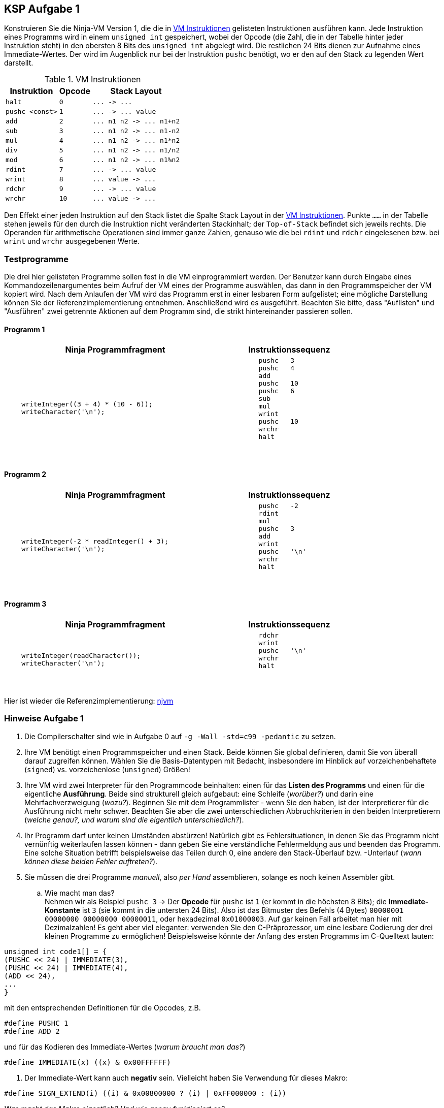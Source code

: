 ifndef::includedir[]
ifndef::backend-pdf[]
:includedir: ./
endif::[]
ifdef::backend-pdf[]
:includedir: https://git.thm.de/arin07/KSP_public_WS20_21/-/blob/master/aufgaben/a1/
endif::[]
endif::[]

== KSP Aufgabe 1
Konstruieren Sie die Ninja-VM Version 1, die die in <<a1_instructions>> gelisteten Instruktionen ausführen kann. Jede Instruktion eines Programms wird in einem `unsigned int` gespeichert, wobei der Opcode (die Zahl, die in der Tabelle hinter jeder Instruktion steht) in den obersten 8 Bits des `unsigned int` abgelegt wird. Die restlichen 24 Bits dienen zur Aufnahme eines Immediate-Wertes. Der wird im Augenblick nur bei der Instruktion `pushc` benötigt, wo er den auf den Stack zu legenden Wert darstellt.



.VM Instruktionen
[cols="",opts="autowidth", id=a1_instructions]
|===
| Instruktion | Opcode | Stack Layout

| `halt`                   | `0`  | `+...  ->  ...+`
| `pushc <const>`          | `1`  | `+...  ->  ... value+`

| `add`                    | `2`  | `+... n1 n2  ->  ... n1+n2+`
| `sub`                    | `3`  | `+... n1 n2  ->  ... n1-n2+`
| `mul`                    | `4`  | `+... n1 n2  ->  ... n1*n2+`
| `div`                    | `5`  | `+... n1 n2  ->  ... n1/n2+`
| `mod`                    | `6`  | `+... n1 n2  ->  ... n1%n2+`

| `rdint`                  | `7`  | `+...  ->  ... value+`
| `wrint`                  | `8`  | `+... value  ->  ...+`
| `rdchr`                  | `9`  | `+...  ->  ... value+`
| `wrchr`                  | `10` | `+... value  ->  ...+`
|===



Den Effekt einer jeden Instruktion auf den Stack listet die Spalte Stack Layout in der <<a1_instructions>>. Punkte `......` in der Tabelle stehen jeweils für den durch die Instruktion nicht veränderten Stackinhalt; der `Top-of-Stack` befindet sich jeweils rechts. Die Operanden für arithmetische Operationen sind immer ganze Zahlen, genauso wie die bei `rdint` und `rdchr` eingelesenen bzw. bei `wrint` und `wrchr` ausgegebenen Werte.

=== Testprogramme

Die drei hier gelisteten Programme sollen fest in die VM einprogrammiert werden. Der Benutzer kann durch Eingabe eines Kommandozeilenargumentes beim Aufruf der VM eines der Programme auswählen, das dann in den Programmspeicher der VM kopiert wird. Nach dem Anlaufen der VM wird das Programm erst in einer lesbaren Form aufgelistet; eine mögliche Darstellung können Sie der Referenzimplementierung entnehmen. Anschließend wird es ausgeführt. Beachten Sie bitte, dass "Auflisten" und "Ausführen" zwei getrennte Aktionen auf dem Programm sind, die strikt hintereinander passieren sollen.


==== Programm 1

[cols="7,4",width="80%" opts=""]
|===
| Ninja Programmfragment | Instruktionssequenz

a|
[source, c]
----
    writeInteger((3 + 4) * (10 - 6));
    writeCharacter('\n');
----

a|
[source, c]
----
	pushc	3
	pushc	4
	add
	pushc	10
	pushc	6
	sub
	mul
	wrint
	pushc	10
	wrchr
	halt
----
{nbsp}
|===

==== Programm 2


[cols="7,4",width="80%" opts=""]
|===
| Ninja Programmfragment | Instruktionssequenz

a|
[source, c]
----
    writeInteger(-2 * readInteger() + 3);
    writeCharacter('\n');
----

a|
[source, c]
----
	pushc	-2
	rdint
	mul
	pushc	3
	add
	wrint
	pushc	'\n'
	wrchr
	halt
----
{nbsp}
|===


==== Programm 3


[cols="7,4",width="80%" opts=""]
|===
| Ninja Programmfragment | Instruktionssequenz

a|
[source, c]
----
    writeInteger(readCharacter());
    writeCharacter('\n');
----

a|
[source, c]
----
	rdchr
	wrint
	pushc	'\n'
	wrchr
	halt
----
{nbsp}
|===

Hier ist wieder die Referenzimplementierung:
link:{includedir}njvm[njvm]

=== Hinweise Aufgabe 1

1. Die Compilerschalter sind wie in Aufgabe 0 auf `-g -Wall -std=c99 -pedantic` zu setzen.

2. Ihre VM benötigt einen Programmspeicher und einen Stack. Beide können Sie global definieren, damit Sie von überall darauf zugreifen können. Wählen Sie die Basis-Datentypen mit Bedacht, insbesondere im Hinblick auf vorzeichenbehaftete (`signed`) vs. vorzeichenlose (`unsigned`) Größen!

3. Ihre VM wird zwei Interpreter für den Programmcode beinhalten: einen für das *Listen des Programms* und einen für die eigentliche *Ausführung*. Beide sind strukturell gleich aufgebaut: eine Schleife (_worüber?_) und darin eine Mehrfachverzweigung (_wozu?_). Beginnen Sie mit dem Programmlister - wenn Sie den haben, ist der Interpretierer für die Ausführung nicht mehr schwer. Beachten Sie aber die zwei unterschiedlichen Abbruchkriterien in den beiden Interpretierern (_welche genau?, und warum sind die eigentlich unterschiedlich?_).

4. Ihr Programm darf unter keinen Umständen abstürzen! Natürlich gibt es Fehlersituationen, in denen Sie das Programm nicht vernünftig weiterlaufen lassen können - dann geben Sie eine verständliche Fehlermeldung aus und beenden das Programm. Eine solche Situation betrifft beispielsweise das Teilen durch 0, eine andere den Stack-Überlauf bzw. -Unterlauf (_wann können diese beiden Fehler auftreten?_).

5. Sie müssen die drei Programme _manuell_, also _per Hand_ assemblieren, solange es noch keinen Assembler gibt.
.. Wie macht man das? +
Nehmen wir als Beispiel `pushc 3` -> Der *Opcode* für `pushc` ist `1` (er kommt in die höchsten 8 Bits); die *Immediate-Konstante* ist `3` (sie kommt in die untersten 24 Bits). Also ist das Bitmuster des Befehls (4 Bytes) `00000001 00000000 00000000 00000011`, oder hexadezimal `0x01000003`. Auf gar keinen Fall arbeitet man hier mit Dezimalzahlen! Es geht aber viel eleganter: verwenden Sie den C-Präprozessor, um eine lesbare Codierung der drei kleinen Programme zu ermöglichen! Beispielsweise könnte der Anfang des ersten Programms im C-Quelltext lauten:

[source, c]
----
unsigned int code1[] = {
(PUSHC << 24) | IMMEDIATE(3),
(PUSHC << 24) | IMMEDIATE(4),
(ADD << 24),
...
}
----

mit den entsprechenden Definitionen für die Opcodes, z.B.

[source, c]
----
#define PUSHC 1
#define ADD 2
----

und für das Kodieren des Immediate-Wertes (_warum braucht man das?_)
[source, c]
----
#define IMMEDIATE(x) ((x) & 0x00FFFFFF)
----
6. Der Immediate-Wert kann auch *negativ* sein. Vielleicht haben Sie Verwendung für dieses Makro:

[source, c]
----
#define SIGN_EXTEND(i) ((i) & 0x00800000 ? (i) | 0xFF000000 : (i))
----

_Was macht das Makro eigentlich? Und wie genau funktioniert es?_
// Da die Immediate-Werte in 24 Bit codiert sind, erweitert dieses Makro die Immediate Werte auf einen unsigned int 32-Bit Wert in C. Dazu müssen ("nur") bei negativen Werten die 8 MSBs (most significant bits) auf 1 gesetzt werden. 0b00000000 100111101 100111101 100111101 (0x9E9E9E) -> 0b11111111 10011110 10011110 10011110 (0xFF9E9E9E)

CAUTION: ACHTUNG: Es ist unbedingt erforderlich, die Makros aus 5. und 6. genau zu verstehen! Machen Sie sich die Wirkungsweise an Beispielen klar und rechnen Sie damit, im Praktikum dazu befragt zu werden!
